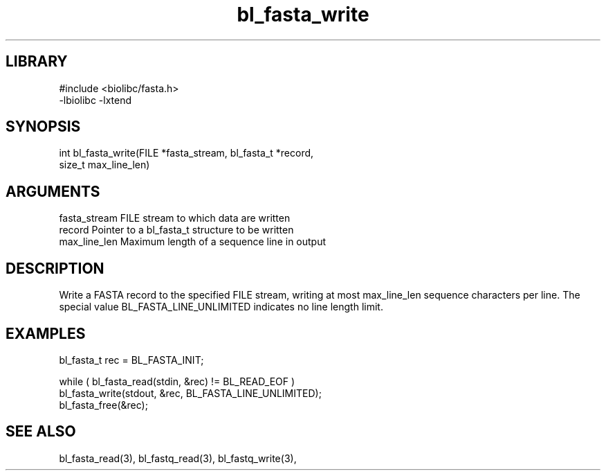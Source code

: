 \" Generated by c2man from bl_fasta_write.c
.TH bl_fasta_write 3

.SH LIBRARY
\" Indicate #includes, library name, -L and -l flags
.nf
.na
#include <biolibc/fasta.h>
-lbiolibc -lxtend
.ad
.fi

\" Convention:
\" Underline anything that is typed verbatim - commands, etc.
.SH SYNOPSIS
.PP
.nf 
.na
int     bl_fasta_write(FILE *fasta_stream, bl_fasta_t *record,
size_t max_line_len)
.ad
.fi

.SH ARGUMENTS
.nf
.na
fasta_stream    FILE stream to which data are written
record          Pointer to a bl_fasta_t structure to be written
max_line_len    Maximum length of a sequence line in output
.ad
.fi

.SH DESCRIPTION

Write a FASTA record to the specified FILE stream, writing at most
max_line_len sequence characters per line.  The special value
BL_FASTA_LINE_UNLIMITED indicates no line length limit.

.SH EXAMPLES
.nf
.na

bl_fasta_t  rec = BL_FASTA_INIT;

while ( bl_fasta_read(stdin, &rec) != BL_READ_EOF )
    bl_fasta_write(stdout, &rec, BL_FASTA_LINE_UNLIMITED);
bl_fasta_free(&rec);
.ad
.fi

.SH SEE ALSO

bl_fasta_read(3), bl_fastq_read(3), bl_fastq_write(3),

